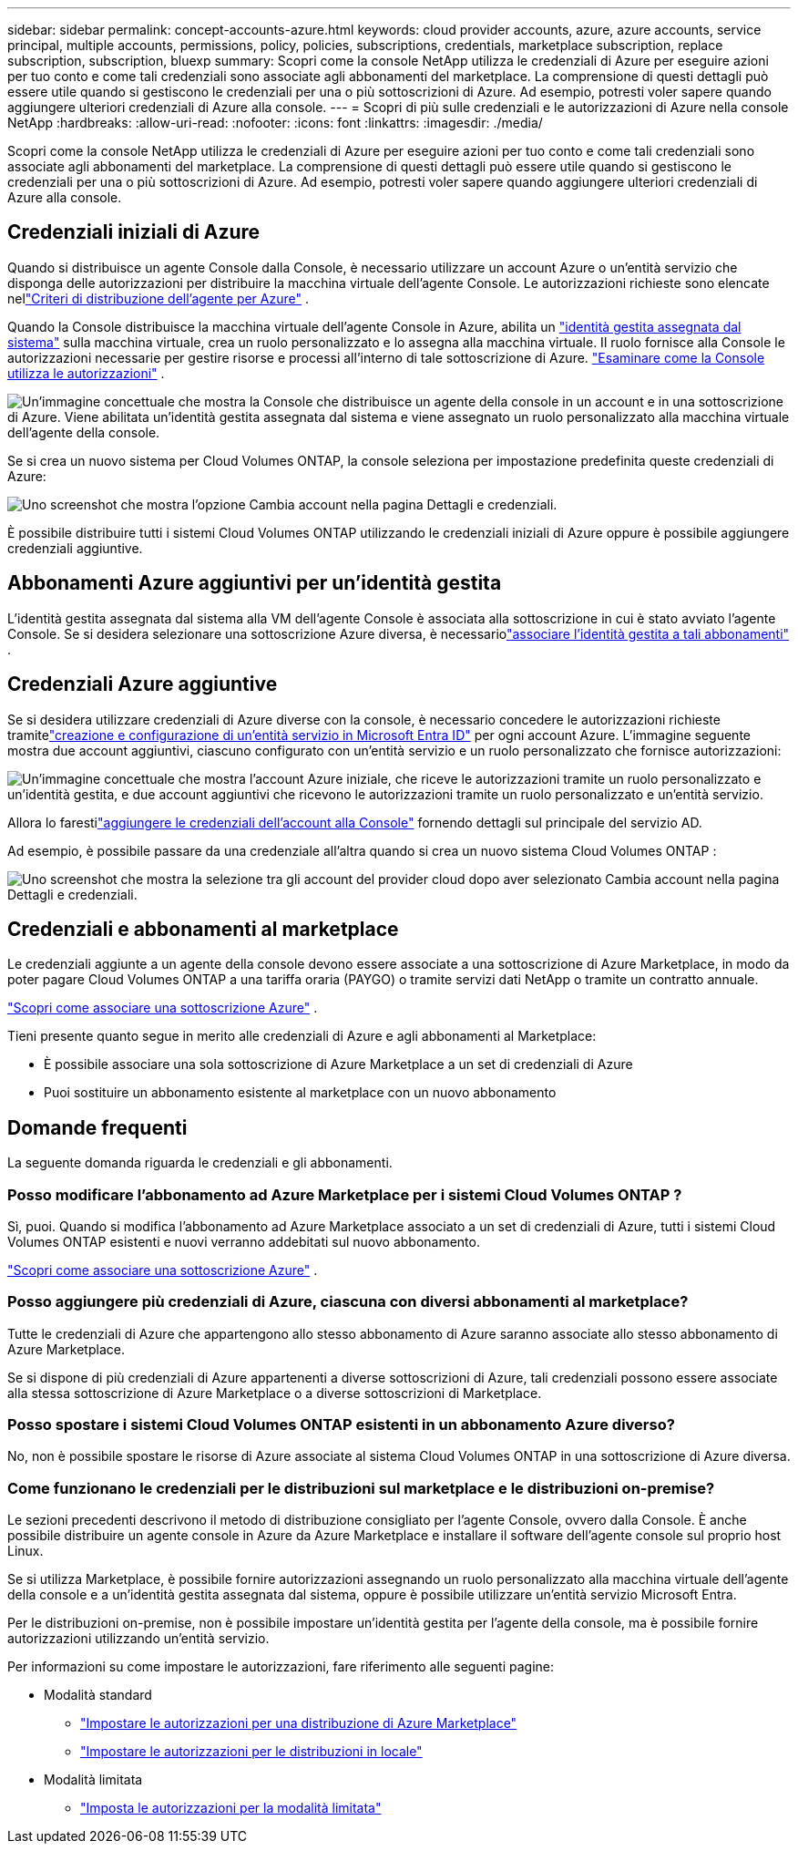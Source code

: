 ---
sidebar: sidebar 
permalink: concept-accounts-azure.html 
keywords: cloud provider accounts, azure, azure accounts, service principal, multiple accounts, permissions, policy, policies, subscriptions, credentials, marketplace subscription, replace subscription, subscription, bluexp 
summary: Scopri come la console NetApp utilizza le credenziali di Azure per eseguire azioni per tuo conto e come tali credenziali sono associate agli abbonamenti del marketplace.  La comprensione di questi dettagli può essere utile quando si gestiscono le credenziali per una o più sottoscrizioni di Azure.  Ad esempio, potresti voler sapere quando aggiungere ulteriori credenziali di Azure alla console. 
---
= Scopri di più sulle credenziali e le autorizzazioni di Azure nella console NetApp
:hardbreaks:
:allow-uri-read: 
:nofooter: 
:icons: font
:linkattrs: 
:imagesdir: ./media/


[role="lead"]
Scopri come la console NetApp utilizza le credenziali di Azure per eseguire azioni per tuo conto e come tali credenziali sono associate agli abbonamenti del marketplace.  La comprensione di questi dettagli può essere utile quando si gestiscono le credenziali per una o più sottoscrizioni di Azure.  Ad esempio, potresti voler sapere quando aggiungere ulteriori credenziali di Azure alla console.



== Credenziali iniziali di Azure

Quando si distribuisce un agente Console dalla Console, è necessario utilizzare un account Azure o un'entità servizio che disponga delle autorizzazioni per distribuire la macchina virtuale dell'agente Console.  Le autorizzazioni richieste sono elencate nellink:task-install-connector-azure-bluexp.html#connector-custom-role["Criteri di distribuzione dell'agente per Azure"] .

Quando la Console distribuisce la macchina virtuale dell'agente Console in Azure, abilita un https://docs.microsoft.com/en-us/azure/active-directory/managed-identities-azure-resources/overview["identità gestita assegnata dal sistema"^] sulla macchina virtuale, crea un ruolo personalizzato e lo assegna alla macchina virtuale.  Il ruolo fornisce alla Console le autorizzazioni necessarie per gestire risorse e processi all'interno di tale sottoscrizione di Azure. link:reference-permissions-azure.html["Esaminare come la Console utilizza le autorizzazioni"] .

image:diagram_permissions_initial_azure.png["Un'immagine concettuale che mostra la Console che distribuisce un agente della console in un account e in una sottoscrizione di Azure.  Viene abilitata un'identità gestita assegnata dal sistema e viene assegnato un ruolo personalizzato alla macchina virtuale dell'agente della console."]

Se si crea un nuovo sistema per Cloud Volumes ONTAP, la console seleziona per impostazione predefinita queste credenziali di Azure:

image:screenshot_accounts_select_azure.gif["Uno screenshot che mostra l'opzione Cambia account nella pagina Dettagli e credenziali."]

È possibile distribuire tutti i sistemi Cloud Volumes ONTAP utilizzando le credenziali iniziali di Azure oppure è possibile aggiungere credenziali aggiuntive.



== Abbonamenti Azure aggiuntivi per un'identità gestita

L'identità gestita assegnata dal sistema alla VM dell'agente Console è associata alla sottoscrizione in cui è stato avviato l'agente Console.  Se si desidera selezionare una sottoscrizione Azure diversa, è necessariolink:task-adding-azure-accounts.html#associate-additional-azure-subscriptions-with-a-managed-identity["associare l'identità gestita a tali abbonamenti"] .



== Credenziali Azure aggiuntive

Se si desidera utilizzare credenziali di Azure diverse con la console, è necessario concedere le autorizzazioni richieste tramitelink:task-adding-azure-accounts.html["creazione e configurazione di un'entità servizio in Microsoft Entra ID"] per ogni account Azure.  L'immagine seguente mostra due account aggiuntivi, ciascuno configurato con un'entità servizio e un ruolo personalizzato che fornisce autorizzazioni:

image:diagram_permissions_multiple_azure.png["Un'immagine concettuale che mostra l'account Azure iniziale, che riceve le autorizzazioni tramite un ruolo personalizzato e un'identità gestita, e due account aggiuntivi che ricevono le autorizzazioni tramite un ruolo personalizzato e un'entità servizio."]

Allora lo farestilink:task-adding-azure-accounts.html#add-credentials-azure["aggiungere le credenziali dell'account alla Console"] fornendo dettagli sul principale del servizio AD.

Ad esempio, è possibile passare da una credenziale all'altra quando si crea un nuovo sistema Cloud Volumes ONTAP :

image:screenshot_accounts_switch_azure.gif["Uno screenshot che mostra la selezione tra gli account del provider cloud dopo aver selezionato Cambia account nella pagina Dettagli e credenziali."]



== Credenziali e abbonamenti al marketplace

Le credenziali aggiunte a un agente della console devono essere associate a una sottoscrizione di Azure Marketplace, in modo da poter pagare Cloud Volumes ONTAP a una tariffa oraria (PAYGO) o tramite servizi dati NetApp o tramite un contratto annuale.

link:task-adding-azure-accounts.html#subscribe["Scopri come associare una sottoscrizione Azure"] .

Tieni presente quanto segue in merito alle credenziali di Azure e agli abbonamenti al Marketplace:

* È possibile associare una sola sottoscrizione di Azure Marketplace a un set di credenziali di Azure
* Puoi sostituire un abbonamento esistente al marketplace con un nuovo abbonamento




== Domande frequenti

La seguente domanda riguarda le credenziali e gli abbonamenti.



=== Posso modificare l'abbonamento ad Azure Marketplace per i sistemi Cloud Volumes ONTAP ?

Sì, puoi.  Quando si modifica l'abbonamento ad Azure Marketplace associato a un set di credenziali di Azure, tutti i sistemi Cloud Volumes ONTAP esistenti e nuovi verranno addebitati sul nuovo abbonamento.

link:task-adding-azure-accounts.html#subscribe["Scopri come associare una sottoscrizione Azure"] .



=== Posso aggiungere più credenziali di Azure, ciascuna con diversi abbonamenti al marketplace?

Tutte le credenziali di Azure che appartengono allo stesso abbonamento di Azure saranno associate allo stesso abbonamento di Azure Marketplace.

Se si dispone di più credenziali di Azure appartenenti a diverse sottoscrizioni di Azure, tali credenziali possono essere associate alla stessa sottoscrizione di Azure Marketplace o a diverse sottoscrizioni di Marketplace.



=== Posso spostare i sistemi Cloud Volumes ONTAP esistenti in un abbonamento Azure diverso?

No, non è possibile spostare le risorse di Azure associate al sistema Cloud Volumes ONTAP in una sottoscrizione di Azure diversa.



=== Come funzionano le credenziali per le distribuzioni sul marketplace e le distribuzioni on-premise?

Le sezioni precedenti descrivono il metodo di distribuzione consigliato per l'agente Console, ovvero dalla Console.  È anche possibile distribuire un agente console in Azure da Azure Marketplace e installare il software dell'agente console sul proprio host Linux.

Se si utilizza Marketplace, è possibile fornire autorizzazioni assegnando un ruolo personalizzato alla macchina virtuale dell'agente della console e a un'identità gestita assegnata dal sistema, oppure è possibile utilizzare un'entità servizio Microsoft Entra.

Per le distribuzioni on-premise, non è possibile impostare un'identità gestita per l'agente della console, ma è possibile fornire autorizzazioni utilizzando un'entità servizio.

Per informazioni su come impostare le autorizzazioni, fare riferimento alle seguenti pagine:

* Modalità standard
+
** link:task-install-connector-azure-marketplace.html#step-3-set-up-permissions["Impostare le autorizzazioni per una distribuzione di Azure Marketplace"]
** link:task-install-connector-on-prem.html#agent-permission-aws-azure["Impostare le autorizzazioni per le distribuzioni in locale"]


* Modalità limitata
+
** link:task-prepare-restricted-mode.html#step-6-prepare-cloud-permissions["Imposta le autorizzazioni per la modalità limitata"]



